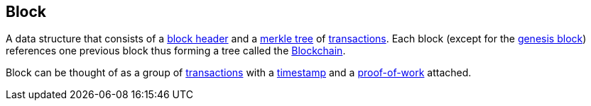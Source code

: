 == Block

A data structure that consists of a link:../b/Block_Header[block header] and a link:../m/Merkle_Tree[merkle tree] of link:../t/Transaction[transactions]. Each block (except for the link:../g/Genesis_Block[genesis block]) references one previous block thus forming a tree called the link:../b/Blockchain.asciidoc[Blockchain].

Block can be thought of as a group of link:../t/Trasaction.asciidoc[transactions] with a link:../t/Timestamp.asciidoc[timestamp] and a link:../p/Proof-of-Work.asciidoc[proof-of-work] attached.